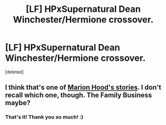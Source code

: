 #+TITLE: [LF] HPxSupernatural Dean Winchester/Hermione crossover.

* [LF] HPxSupernatural Dean Winchester/Hermione crossover.
:PROPERTIES:
:Score: 1
:DateUnix: 1502870561.0
:DateShort: 2017-Aug-16
:FlairText: Request
:END:
[deleted]


** I think that's one of [[https://www.fanfiction.net/u/4616218/Marion-Hood][Marion Hood's stories]]. I don't recall which one, though. The Family Business maybe?
:PROPERTIES:
:Author: Starfox5
:Score: 2
:DateUnix: 1502871192.0
:DateShort: 2017-Aug-16
:END:

*** That's it! Thank you so much! :)
:PROPERTIES:
:Author: asian_panda96
:Score: 2
:DateUnix: 1502871936.0
:DateShort: 2017-Aug-16
:END:
